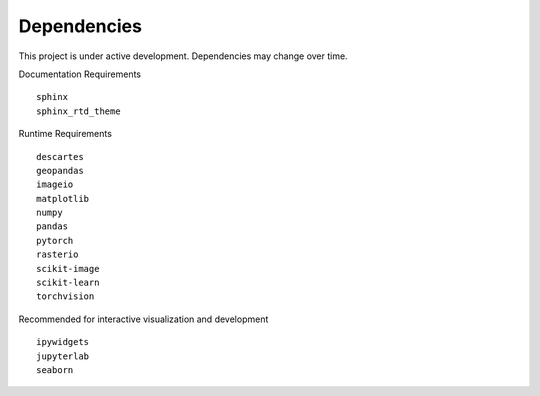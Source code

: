 Dependencies
============

This project is under active development. Dependencies may change over time.


Documentation Requirements
::

  sphinx
  sphinx_rtd_theme


Runtime Requirements
::

  descartes
  geopandas
  imageio
  matplotlib
  numpy
  pandas
  pytorch
  rasterio
  scikit-image
  scikit-learn
  torchvision


Recommended for interactive visualization and development
::

  ipywidgets
  jupyterlab
  seaborn
